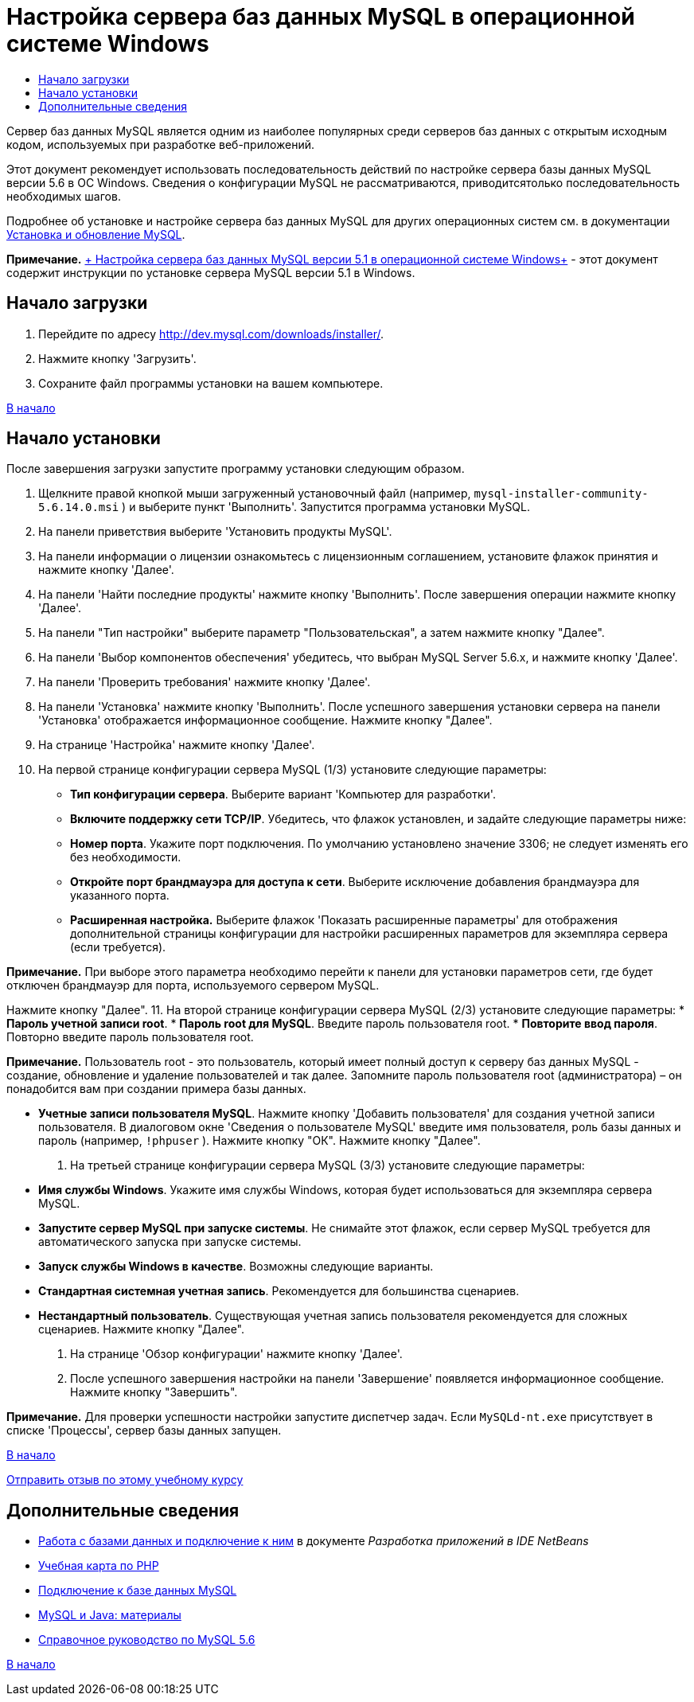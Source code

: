 // 
//     Licensed to the Apache Software Foundation (ASF) under one
//     or more contributor license agreements.  See the NOTICE file
//     distributed with this work for additional information
//     regarding copyright ownership.  The ASF licenses this file
//     to you under the Apache License, Version 2.0 (the
//     "License"); you may not use this file except in compliance
//     with the License.  You may obtain a copy of the License at
// 
//       http://www.apache.org/licenses/LICENSE-2.0
// 
//     Unless required by applicable law or agreed to in writing,
//     software distributed under the License is distributed on an
//     "AS IS" BASIS, WITHOUT WARRANTIES OR CONDITIONS OF ANY
//     KIND, either express or implied.  See the License for the
//     specific language governing permissions and limitations
//     under the License.
//

= Настройка сервера баз данных MySQL в операционной системе Windows
:jbake-type: tutorial
:jbake-tags: tutorials 
:jbake-status: published
:syntax: true
:toc: left
:toc-title:
:description: Настройка сервера баз данных MySQL в операционной системе Windows - Apache NetBeans
:keywords: Apache NetBeans, Tutorials, Настройка сервера баз данных MySQL в операционной системе Windows

Сервер баз данных MySQL является одним из наиболее популярных среди серверов баз данных с открытым исходным кодом, используемых при разработке веб-приложений.

Этот документ рекомендует использовать последовательность действий по настройке сервера базы данных MySQL версии 5.6 в ОС Windows. Сведения о конфигурации MySQL не рассматриваются, приводитсятолько последовательность необходимых шагов.

Подробнее об установке и настройке сервера баз данных MySQL для других операционных систем см. в документации link:http://dev.mysql.com/doc/refman/5.6/en/installing.html[+Установка и обновление MySQL+].

*Примечание.* link:../../72/ide/install-and-configure-mysql-server.html[+ Настройка сервера баз данных MySQL версии 5.1 в операционной системе Windows+] - этот документ содержит инструкции по установке сервера MySQL версии 5.1 в Windows.





== Начало загрузки

1. Перейдите по адресу link:http://dev.mysql.com/downloads/installer/[+http://dev.mysql.com/downloads/installer/+].
2. Нажмите кнопку 'Загрузить'.
3. Сохраните файл программы установки на вашем компьютере.

<<top,В начало>>


== Начало установки

После завершения загрузки запустите программу установки следующим образом.

1. Щелкните правой кнопкой мыши загруженный установочный файл (например,  ``mysql-installer-community-5.6.14.0.msi`` ) и выберите пункт 'Выполнить'.
Запустится программа установки MySQL.
2. На панели приветствия выберите 'Установить продукты MySQL'.
3. На панели информации о лицензии ознакомьтесь с лицензионным соглашением, установите флажок принятия и нажмите кнопку 'Далее'.
4. На панели 'Найти последние продукты' нажмите кнопку 'Выполнить'. 
После завершения операции нажмите кнопку 'Далее'.
5. На панели "Тип настройки" выберите параметр "Пользовательская", а затем нажмите кнопку "Далее".
6. На панели 'Выбор компонентов обеспечения' убедитесь, что выбран MySQL Server 5.6.x, и нажмите кнопку 'Далее'.
7. На панели 'Проверить требования' нажмите кнопку 'Далее'.
8. На панели 'Установка' нажмите кнопку 'Выполнить'.
После успешного завершения установки сервера на панели 'Установка' отображается информационное сообщение. Нажмите кнопку "Далее".
9. На странице 'Настройка' нажмите кнопку 'Далее'.
10. На первой странице конфигурации сервера MySQL (1/3) установите следующие параметры:
* *Тип конфигурации сервера*. Выберите вариант 'Компьютер для разработки'.
* *Включите поддержку сети TCP/IP*. Убедитесь, что флажок установлен, и задайте следующие параметры ниже:
* *Номер порта*. Укажите порт подключения. По умолчанию установлено значение 3306; не следует изменять его без необходимости.
* *Откройте порт брандмауэра для доступа к сети*. Выберите исключение добавления брандмауэра для указанного порта.
* *Расширенная настройка.* Выберите флажок 'Показать расширенные параметры' для отображения дополнительной страницы конфигурации для настройки расширенных параметров для экземпляра сервера (если требуется).

*Примечание.* При выборе этого параметра необходимо перейти к панели для установки параметров сети, где будет отключен брандмауэр для порта, используемого сервером MySQL.

Нажмите кнопку "Далее".
11. На второй странице конфигурации сервера MySQL (2/3) установите следующие параметры:
* *Пароль учетной записи root*.
* *Пароль root для MySQL*. Введите пароль пользователя root.
* *Повторите ввод пароля*. Повторно введите пароль пользователя root.

*Примечание.* Пользователь root - это пользователь, который имеет полный доступ к серверу баз данных MySQL - создание, обновление и удаление пользователей и так далее. Запомните пароль пользователя root (администратора) – он понадобится вам при создании примера базы данных.

* *Учетные записи пользователя MySQL*. Нажмите кнопку 'Добавить пользователя' для создания учетной записи пользователя. В диалоговом окне 'Сведения о пользователе MySQL' введите имя пользователя, роль базы данных и пароль (например,  ``!phpuser`` ). Нажмите кнопку "ОК".
Нажмите кнопку "Далее".
12. На третьей странице конфигурации сервера MySQL (3/3) установите следующие параметры:
* *Имя службы Windows*. Укажите имя службы Windows, которая будет использоваться для экземпляра сервера MySQL.
* *Запустите сервер MySQL при запуске системы*. Не снимайте этот флажок, если сервер MySQL требуется для автоматического запуска при запуске системы.
* *Запуск службы Windows в качестве*. Возможны следующие варианты.
* *Стандартная системная учетная запись*. Рекомендуется для большинства сценариев.
* *Нестандартный пользователь*. Существующая учетная запись пользователя рекомендуется для сложных сценариев.
Нажмите кнопку "Далее".
13. На странице 'Обзор конфигурации' нажмите кнопку 'Далее'.
14. После успешного завершения настройки на панели 'Завершение' появляется информационное сообщение. Нажмите кнопку "Завершить".

*Примечание.* Для проверки успешности настройки запустите диспетчер задач. Если  ``MySQLd-nt.exe``  присутствует в списке 'Процессы', сервер базы данных запущен.

<<top,В начало>>

link:/about/contact_form.html?to=3&subject=Feedback:%20Setting%20Up%20the%20MySQL%20Database%20Server%20in%20the%20Windows%20Operating%20System[+Отправить отзыв по этому учебному курсу+]



== Дополнительные сведения

* link:http://www.oracle.com/pls/topic/lookup?ctx=nb8000&id=NBDAG1790[+Работа с базами данных и подключение к ним+] в документе _Разработка приложений в IDE NetBeans_
* link:../../trails/php.html[+Учебная карта по PHP+]
* link:mysql.html[+Подключение к базе данных MySQL+]
* link:http://www.mysql.com/why-mysql/java/[+MySQL и Java: материалы+]
* link:http://dev.mysql.com/doc/refman/5.6/en/index.html[+Справочное руководство по MySQL 5.6+]

<<top,В начало>>

